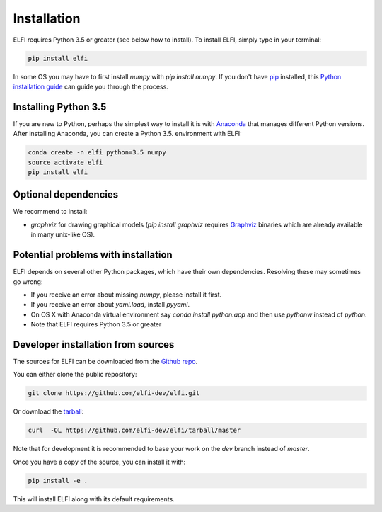 .. highlight:: shell

Installation
============

ELFI requires Python 3.5 or greater (see below how to install). To install ELFI, simply
type in your terminal:

.. code-block:: console

    pip install elfi

In some OS you may have to first install `numpy` with `pip install numpy`. If you don't
have `pip`_ installed, this `Python installation guide`_ can guide you through the
process.

.. _pip: https://pip.pypa.io
.. _Python installation guide: http://docs.python-guide.org/en/latest/starting/installation/


Installing Python 3.5
---------------------

If you are new to Python, perhaps the simplest way to install it is with Anaconda_ that
manages different Python versions. After installing Anaconda, you can create a Python 3.5.
environment with ELFI:

.. code-block:: console

    conda create -n elfi python=3.5 numpy
    source activate elfi
    pip install elfi

.. _Anaconda: https://www.continuum.io/downloads

Optional dependencies
---------------------

We recommend to install:

* `graphviz` for drawing graphical models (`pip install graphviz` requires Graphviz_ binaries which are already available in many unix-like OS).

.. _Graphviz: http://www.graphviz.org

Potential problems with installation
------------------------------------

ELFI depends on several other Python packages, which have their own dependencies.
Resolving these may sometimes go wrong:

* If you receive an error about missing `numpy`, please install it first.
* If you receive an error about `yaml.load`, install `pyyaml`.
* On OS X with Anaconda virtual environment say `conda install python.app` and then use `pythonw` instead of `python`.
* Note that ELFI requires Python 3.5 or greater

Developer installation from sources
-----------------------------------

The sources for ELFI can be downloaded from the `Github repo`_.

You can either clone the public repository:

.. code-block:: console

    git clone https://github.com/elfi-dev/elfi.git

Or download the `tarball`_:

.. code-block:: console

    curl  -OL https://github.com/elfi-dev/elfi/tarball/master

Note that for development it is recommended to base your work on the `dev` branch instead
of `master`.

Once you have a copy of the source, you can install it with:

.. code-block:: console

   pip install -e .

This will install ELFI along with its default requirements.

.. _Github repo: https://github.com/elfi-dev/elfi
.. _tarball: https://github.com/elfi-dev/elfi/tarball/master

